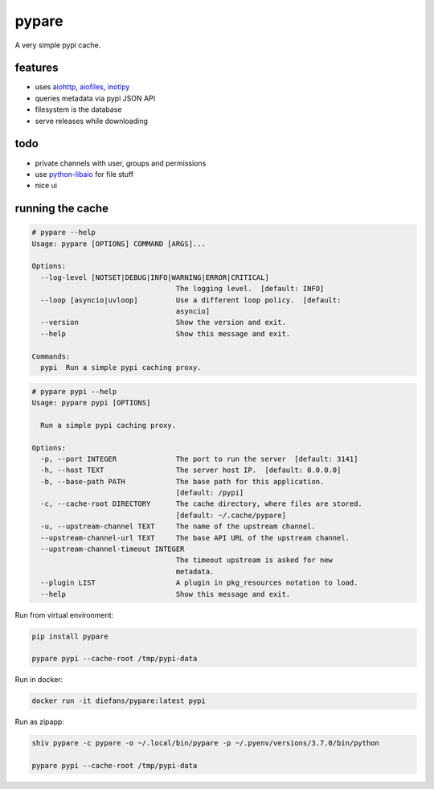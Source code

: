 pypare
======

A very simple pypi cache.

features
^^^^^^^^

- uses `aiohttp`_, `aiofiles`_, `inotipy`_

- queries metadata via pypi JSON API

- filesystem is the database

- serve releases while downloading


.. _`aiohttp`: http://aiohttp.readthedocs.io/
.. _`aiofiles`: https://pypi.org/project/aiofiles/
.. _`inotipy`: https://github.com/ldo/inotipy

todo
^^^^

- private channels with user, groups and permissions

- use `python-libaio`_ for file stuff

- nice ui

.. _`python-libaio`: https://github.com/vpelletier/python-libaio


running the cache
^^^^^^^^^^^^^^^^^

.. code-block::

    # pypare --help
    Usage: pypare [OPTIONS] COMMAND [ARGS]...

    Options:
      --log-level [NOTSET|DEBUG|INFO|WARNING|ERROR|CRITICAL]
                                      The logging level.  [default: INFO]
      --loop [asyncio|uvloop]         Use a different loop policy.  [default:
                                      asyncio]
      --version                       Show the version and exit.
      --help                          Show this message and exit.

    Commands:
      pypi  Run a simple pypi caching proxy.


.. code-block::


    # pypare pypi --help
    Usage: pypare pypi [OPTIONS]

      Run a simple pypi caching proxy.

    Options:
      -p, --port INTEGER              The port to run the server  [default: 3141]
      -h, --host TEXT                 The server host IP.  [default: 0.0.0.0]
      -b, --base-path PATH            The base path for this application.
                                      [default: /pypi]
      -c, --cache-root DIRECTORY      The cache directory, where files are stored.
                                      [default: ~/.cache/pypare]
      -u, --upstream-channel TEXT     The name of the upstream channel.
      --upstream-channel-url TEXT     The base API URL of the upstream channel.
      --upstream-channel-timeout INTEGER
                                      The timeout upstream is asked for new
                                      metadata.
      --plugin LIST                   A plugin in pkg_resources notation to load.
      --help                          Show this message and exit.


Run from virtual environment:

.. code-block:: bash

   pip install pypare

   pypare pypi --cache-root /tmp/pypi-data


Run in docker:

.. code-block:: bash

   docker run -it diefans/pypare:latest pypi


Run as zipapp:

.. code-block:: bash

   shiv pypare -c pypare -o ~/.local/bin/pypare -p ~/.pyenv/versions/3.7.0/bin/python

   pypare pypi --cache-root /tmp/pypi-data

